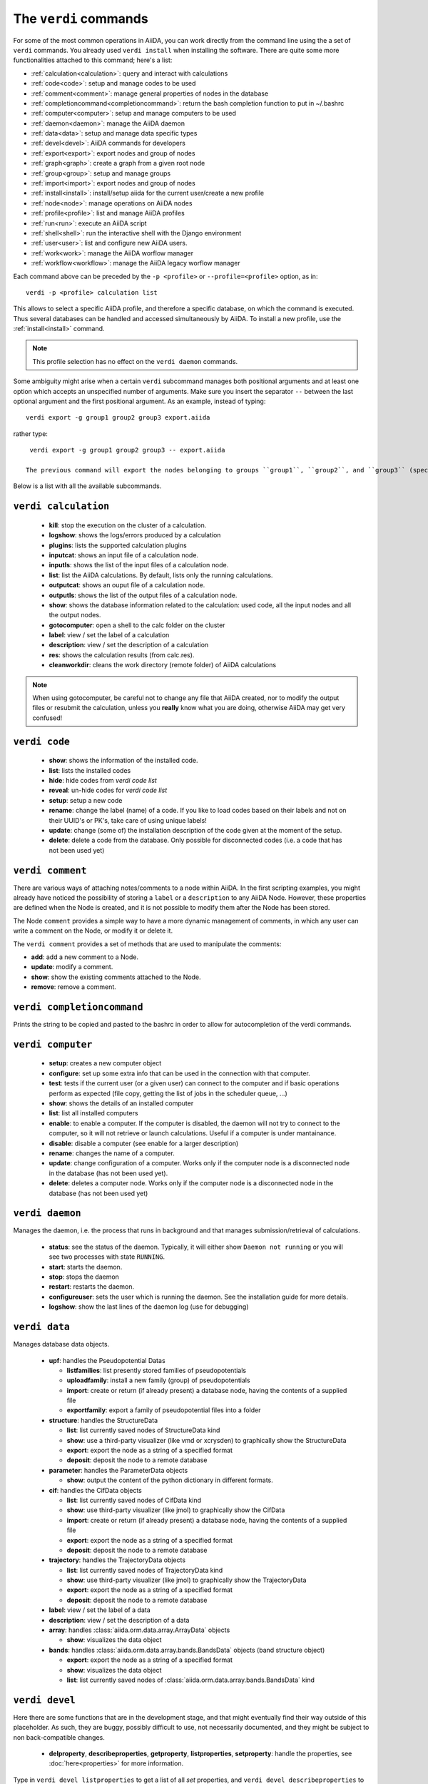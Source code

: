 ######################
The ``verdi`` commands
######################

For some of the most common operations in AiiDA, you can work directly from the command line using the a set of ``verdi`` commands. You already used ``verdi install`` when installing the software. There are quite some more functionalities attached to this command; here's a list:

* :ref:`calculation<calculation>`:              query and interact with calculations
* :ref:`code<code>`:                            setup and manage codes to be used
* :ref:`comment<comment>`:                      manage general properties of nodes in the database
* :ref:`completioncommand<completioncommand>`:  return the bash completion function to put in ~/.bashrc
* :ref:`computer<computer>`:                    setup and manage computers to be used
* :ref:`daemon<daemon>`:                        manage the AiiDA daemon
* :ref:`data<data>`:                            setup and manage data specific types
* :ref:`devel<devel>`:                          AiiDA commands for developers
* :ref:`export<export>`:                        export nodes and group of nodes
* :ref:`graph<graph>`:                          create a graph from a given root node
* :ref:`group<group>`:                          setup and manage groups
* :ref:`import<import>`:                        export nodes and group of nodes
* :ref:`install<install>`:                      install/setup aiida for the current user/create a new profile
* :ref:`node<node>`:                            manage operations on AiiDA nodes
* :ref:`profile<profile>`:                      list and manage AiiDA profiles
* :ref:`run<run>`:                              execute an AiiDA script
* :ref:`shell<shell>`:                          run the interactive shell with the Django environment
* :ref:`user<user>`:                            list and configure new AiiDA users.
* :ref:`work<work>`:                            manage the AiiDA worflow manager
* :ref:`workflow<workflow>`:                    manage the AiiDA legacy worflow manager


Each command above can be preceded by the ``-p <profile>`` or ``--profile=<profile>``
option, as in::
  
  verdi -p <profile> calculation list

This allows to select a specific AiiDA profile, and therefore a specific database,
on which the command is executed. Thus several databases can be handled and 
accessed simultaneously by AiiDA. To install a new profile, use the 
:ref:`install<install>` command.

.. note:: This profile selection has no effect on the ``verdi daemon`` commands.

Some ambiguity might arise when a certain ``verdi`` subcommand manages both positional arguments and at least one option which accepts an unspecified number of arguments. Make sure you insert the separator ``--`` between the last optional argument and the first positional argument. As an example, instead of typing::

  verdi export -g group1 group2 group3 export.aiida

rather type::

  verdi export -g group1 group2 group3 -- export.aiida

 The previous command will export the nodes belonging to groups ``group1``, ``group2``, and ``group3`` (specified by the option ``-g``) into the file ``export.aiida``, which is taken as a positional argument.

Below is a list with all the available subcommands.

.. _calculation:

``verdi calculation``
+++++++++++++++++++++

  * **kill**: stop the execution on the cluster of a calculation.
  * **logshow**: shows the logs/errors produced by a calculation
  * **plugins**: lists the supported calculation plugins
  * **inputcat**: shows an input file of a calculation node.
  * **inputls**: shows the list of the input files of a calculation node.
  * **list**: list the AiiDA calculations. By default, lists only the running 
    calculations.
  * **outputcat**: shows an ouput file of a calculation node. 
  * **outputls**: shows the list of the output files of a calculation node.
  * **show**: shows the database information related to the calculation: 
    used code, all the input nodes and all the output nodes. 
  * **gotocomputer**: open a shell to the calc folder on the cluster
  * **label**: view / set the label of a calculation
  * **description**: view / set the description of a calculation
  * **res**: shows the calculation results (from calc.res).
  * **cleanworkdir**: cleans the work directory (remote folder) of AiiDA calculations


.. note:: When using gotocomputer, be careful not to change any file
  that AiiDA created,
  nor to modify the output files or resubmit the calculation, 
  unless you **really** know what you are doing, 
  otherwise AiiDA may get very confused!   


.. _code:

``verdi code``
++++++++++++++

  *  **show**: shows the information of the installed code.
  *  **list**: lists the installed codes
  *  **hide**: hide codes from `verdi code list`
  *  **reveal**: un-hide codes for `verdi code list`
  *  **setup**: setup a new code
  *  **rename**: change the label (name) of a code. If you like to load codes 
     based on their labels and not on their UUID's or PK's, take care of using
     unique labels!
  *  **update**: change (some of) the installation description of the code given
     at the moment of the setup. 
  *  **delete**: delete a code from the database. Only possible for disconnected 
     codes (i.e. a code that has not been used yet)


.. _comment:

``verdi comment``
+++++++++++++++++
There are various ways of attaching notes/comments to a node within AiiDA. In the first scripting examples, you might already have noticed the possibility of storing a ``label`` or a ``description`` to any AiiDA Node. However, these properties are defined when the Node is created, and it is not possible to modify them after the Node has been stored.

The Node ``comment`` provides a simple way to have a more dynamic management of comments, in which any user can write a comment on the Node, or modify it or delete it.

The ``verdi comment`` provides a set of methods that are used to manipulate the comments:

* **add**: add a new comment to a Node.
* **update**: modify a comment.
* **show**: show the existing comments attached to the Node.
* **remove**: remove a comment.



.. _completioncommand:

``verdi completioncommand``
+++++++++++++++++++++++++++

Prints the string to be copied and pasted to the bashrc in order to allow for
autocompletion of the verdi commands.


.. _computer:

``verdi computer``
++++++++++++++++++

  *  **setup**: creates a new computer object
  *  **configure**: set up some extra info that can be used in the connection with that computer.
  *  **test**: tests if the current user (or a given user) can connect to the computer and if basic operations perform as expected (file copy, getting the list of jobs in the scheduler queue, ...)
  *  **show**: shows the details of an installed computer
  *  **list**: list all installed computers
  *  **enable**: to enable a computer. If the computer is disabled, the daemon will not try to connect to the computer, so it will not retrieve or launch calculations. Useful if a computer is under mantainance. 
  *  **disable**: disable a computer (see enable for a larger description)
  *  **rename**: changes the name of a computer.
  * **update**: change configuration of a computer. Works only if the computer node is a disconnected node in the database (has not been used yet).
  *  **delete**: deletes a computer node. Works only if the computer node is a disconnected node in the database (has not been used yet)


.. _daemon:

``verdi daemon``
++++++++++++++++
Manages the daemon, i.e. the process that runs in background and that manages 
submission/retrieval of calculations.

  *  **status**: see the status of the daemon. Typically, it will either show ``Daemon not running`` or you will see two processes with state ``RUNNING``.
     
  *  **start**: starts the daemon.
    
  *  **stop**: stops the daemon
  
  *  **restart**: restarts the daemon.
  
  *  **configureuser**: sets the user which is running the daemon. See the installation guide for more details.
  
  *  **logshow**: show the last lines of the daemon log (use for debugging)
  
  
.. _data:

``verdi data``
++++++++++++++
Manages database data objects.

  * **upf**: handles the Pseudopotential Datas
  
    * **listfamilies**: list presently stored families of pseudopotentials
  
    * **uploadfamily**: install a new family (group) of pseudopotentials
  
    * **import**: create or return (if already present) a database node, having the contents of a supplied file
  
    * **exportfamily**: export a family of pseudopotential files into a folder
  
  * **structure**: handles the StructureData
  
    * **list**: list currently saved nodes of StructureData kind
  
    * **show**: use a third-party visualizer (like vmd or xcrysden) to graphically show the StructureData
  
    * **export**: export the node as a string of a specified format
  
    * **deposit**: deposit the node to a remote database
  
  * **parameter**: handles the ParameterData objects
  
    * **show**: output the content of the python dictionary in different formats. 
  
  * **cif**: handles the CifData objects
  
    * **list**: list currently saved nodes of CifData kind
  
    * **show**: use third-party visualizer (like jmol) to graphically show the CifData
  
    * **import**: create or return (if already present) a database node, having the contents of a supplied file
  
    * **export**: export the node as a string of a specified format
  
    * **deposit**: deposit the node to a remote database
  
  * **trajectory**: handles the TrajectoryData objects
  
    * **list**: list currently saved nodes of TrajectoryData kind
  
    * **show**: use third-party visualizer (like jmol) to graphically show the TrajectoryData
  
    * **export**: export the node as a string of a specified format
  
    * **deposit**: deposit the node to a remote database
  
  * **label**: view / set the label of a data
  
  * **description**: view / set the description of a data
  
  * **array**: handles :class:`aiida.orm.data.array.ArrayData` objects
  
    * **show**: visualizes the data object
  
  * **bands**:  handles :class:`aiida.orm.data.array.bands.BandsData` objects (band structure object)
  
    * **export**: export the node as a string of a specified format
  
    * **show**:   visualizes the data object
  
    * **list**:   list currently saved nodes of :class:`aiida.orm.data.array.bands.BandsData` kind


.. _devel:

``verdi devel``
+++++++++++++++

Here there are some functions that are in the development stage, and that might eventually find their way outside of this placeholder. 
As such, they are buggy, possibly difficult to use, not necessarily documented, and they might be subject to non back-compatible changes.

  * **delproperty**, **describeproperties**, **getproperty**, **listproperties**,  **setproperty**: handle the properties, see :doc:`here<properties>` for more information.


Type in ``verdi devel listproperties`` to get a list of all *set* properties, and ``verdi devel describeproperties`` to get a description of all properties that you can possibly set.
The command ``verdi devel getproperty [propertyname]`` will give you the set value for that propery, that can be changed with ``setproperty``.

.. _export:

``verdi export``
++++++++++++++++

 * **create**: Export a selection of nodes to an aiida export file. See also :ref:`import` and the :ref:`export-file-format`.
 * **migrate**: Migrate export archives between file format versions.

.. _graph:

``verdi graph``
+++++++++++++++

  * **generate**: generates a graph from a given root node either in a graphical or a  ``.dot`` format.


.. _group:

``verdi group``
+++++++++++++++

  *  **list**: list all the groups in the database.
  *  **description**: show or change the description of a group
  *  **show**: show the content of a group.
  *  **create**: create a new empty group.
  *  **delete**: delete an existing group (but not the nodes belonging to it).
  *  **addnodes**: add nodes to a group.
  *  **removenodes**: remove nodes from a group.


.. _import:

``verdi import``
++++++++++++++++

Import AiiDA export file into the AiiDA database.
See also :ref:`export` and the :ref:`export-file-format`.


.. _install:

``verdi install``
+++++++++++++++++

This command is deprecated, please use the :ref:`setup <setup>` command instead


.. _node:

``verdi node``
+++++++++++++++

  * **repo**: shows files and their contents in the local repository

  * **show**: shows basic node information (PK, UUID, class, inputs and
    outputs)
    
  * **tree**: shows a tree of the nodes

  * **delete**: Delete a node and everything that has a provenance from this node.


.. note:: **WARNING!** In order to preserve the provenance, this function
  will delete not only the list of specified nodes,
  but also all the children nodes! So please be sure to double check what
  is going to be deleted before running this function.
  Once delete, this is cannot be undone.


.. _profile:

``verdi profile``
+++++++++++++++++

  * **list**: Show the list of currently available profiles, indicating which
    one is the default one, and showing the current one with a ``>`` symbol

  * **setdefault**: Set the default profile, i.e. the one to be used when no 
    ``-p`` option is specified before the verdi command


.. _run:

``verdi run``
+++++++++++++

Run a python script for AiiDA. This is the command line equivalent of the verdi
shell. Has also features of autogroupin: by default, every node created in one
a call of verdi run will be grouped together.


.. _runserver:

``verdi runserver``
+++++++++++++++++++

Starts a lightweight Web server for development and also serves static files.
Currently in ongoing development.


.. _setup:

``verdi setup``
+++++++++++++++++

Used in the installation to configure the database.
If it finds an already installed database, it updates the tables migrating them 
to the new schema.

.. note:: One can also create a new profile with this command::

    verdi -p <new_profile_name> setup
    
  The setup procedure then works as usual, and one can select there a new database.
  See also the :ref:`profile<profile>` command.


.. _shell:

``verdi shell``
+++++++++++++++

Runs a Python interactive interpreter. 
Tries to use IPython or bpython, if one of them is available.
Loads on start a good part of the AiiDA infrastructure (see :doc:`here<properties>`
for information on how to customize it).

.. _user:

``verdi user``
++++++++++++++
Manages the AiiDA users. Two valid subcommands.

  *  **list**: list existing users configured for your AiiDA installation.
  *  **configure**: configure a new AiiDA user.

.. _work:

``verdi work``
++++++++++++++++++
Manage workflows, valid subcommands:

  * **checkpoint**: display the last recorded checkpoint of a workflow
  * **kill**: kill a workflow
  * **list**: list the workflows present in the database
  * **plugins**: show the registered workflow plugins
  * **report**: show the log messages for a workflow
  * **tree**: shows an ASCII tree for a workflow


.. _workflow:

``verdi workflow``
++++++++++++++++++
Manage legacy workflows, valid subcommands:

  * **report**: display the information on how the workflow is evolving
  * **kill**: kills a workflow
  * **list**: lists the workflows present in the database. By default, shows only the running ones
  * **logshow**: shows the log messages for the workflow
